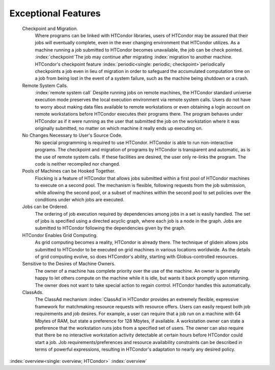       

Exceptional Features
====================

 Checkpoint and Migration.
    Where programs can be linked with HTCondor libraries, users of
    HTCondor may be assured that their jobs will eventually complete,
    even in the ever changing environment that HTCondor utilizes. As a
    machine running a job submitted to HTCondor becomes unavailable, the
    job can be check pointed. :index:`checkpoint`\ The job may
    continue after migrating :index:`migration`\ to another
    machine. HTCondor's checkpoint feature
    :index:`periodic<single: periodic; checkpoint>`\ periodically checkpoints a job
    even in lieu of migration in order to safeguard the accumulated
    computation time on a job from being lost in the event of a system
    failure, such as the machine being shutdown or a crash.
 Remote System Calls.
    :index:`remote system call` Despite running jobs on remote
    machines, the HTCondor standard universe execution mode preserves
    the local execution environment via remote system calls. Users do
    not have to worry about making data files available to remote
    workstations or even obtaining a login account on remote
    workstations before HTCondor executes their programs there. The
    program behaves under HTCondor as if it were running as the user
    that submitted the job on the workstation where it was originally
    submitted, no matter on which machine it really ends up executing
    on.
 No Changes Necessary to User's Source Code.
    No special programming is required to use HTCondor. HTCondor is able
    to run non-interactive programs. The checkpoint and migration of
    programs by HTCondor is transparent and automatic, as is the use of
    remote system calls. If these facilities are desired, the user only
    re-links the program. The code is neither recompiled nor changed.
 Pools of Machines can be Hooked Together.
    Flocking is a feature of HTCondor that allows jobs submitted within
    a first pool of HTCondor machines to execute on a second pool. The
    mechanism is flexible, following requests from the job submission,
    while allowing the second pool, or a subset of machines within the
    second pool to set policies over the conditions under which jobs are
    executed.
 Jobs can be Ordered.
    The ordering of job execution required by dependencies among jobs in
    a set is easily handled. The set of jobs is specified using a
    directed acyclic graph, where each job is a node in the graph. Jobs
    are submitted to HTCondor following the dependencies given by the
    graph.
 HTCondor Enables Grid Computing.
    As grid computing becomes a reality, HTCondor is already there. The
    technique of glidein allows jobs submitted to HTCondor to be
    executed on grid machines in various locations worldwide. As the
    details of grid computing evolve, so does HTCondor's ability,
    starting with Globus-controlled resources.
 Sensitive to the Desires of Machine Owners.
    The owner of a machine has complete priority over the use of the
    machine. An owner is generally happy to let others compute on the
    machine while it is idle, but wants it back promptly upon returning.
    The owner does not want to take special action to regain control.
    HTCondor handles this automatically.
 ClassAds.
    The ClassAd mechanism :index:`ClassAd`\ in HTCondor provides
    an extremely flexible, expressive framework for matchmaking resource
    requests with resource offers. Users can easily request both job
    requirements and job desires. For example, a user can require that a
    job run on a machine with 64 Mbytes of RAM, but state a preference
    for 128 Mbytes, if available. A workstation owner can state a
    preference that the workstation runs jobs from a specified set of
    users. The owner can also require that there be no interactive
    workstation activity detectable at certain hours before HTCondor
    could start a job. Job requirements/preferences and resource
    availability constraints can be described in terms of powerful
    expressions, resulting in HTCondor's adaptation to nearly any
    desired policy.

:index:`overview<single: overview; HTCondor>` :index:`overview`

      

